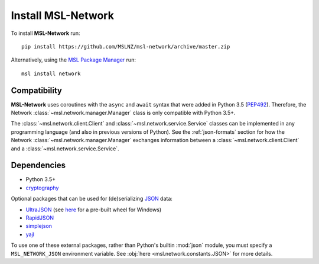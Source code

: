 .. _install:

Install MSL-Network
===================

To install **MSL-Network** run::

   pip install https://github.com/MSLNZ/msl-network/archive/master.zip

Alternatively, using the `MSL Package Manager`_ run::

   msl install network

Compatibility
-------------
**MSL-Network** uses coroutines with the ``async`` and ``await`` syntax that were added in
Python 3.5 (PEP492_). Therefore, the Network :class:`~msl.network.manager.Manager` class is
only compatible with Python 3.5+.

The :class:`~msl.network.client.Client` and :class:`~msl.network.service.Service` classes can be
implemented in any programming language (and also in previous versions of Python). See the
:ref:`json-formats` section for how the Network :class:`~msl.network.manager.Manager` exchanges
information between a :class:`~msl.network.client.Client` and a :class:`~msl.network.service.Service`.

Dependencies
------------
* Python 3.5+
* cryptography_

Optional packages that can be used for (de)serializing JSON_ data:

* UltraJSON_ (see here_ for a pre-built wheel for Windows)
* RapidJSON_
* simplejson_
* yajl_

To use one of these external packages, rather than Python's builtin :mod:`json` module, you must
specify a ``MSL_NETWORK_JSON`` environment variable. See :obj:`here <msl.network.constants.JSON>`
for more details.

.. _MSL Package Manager: http://msl-package-manager.readthedocs.io/en/latest/?badge=latest
.. _PEP492: https://www.python.org/dev/peps/pep-0492/
.. _PEP498: https://www.python.org/dev/peps/pep-0498/
.. _cryptography: https://pypi.python.org/pypi/cryptography
.. _JSON: http://www.json.org/
.. _UltraJSON: https://pypi.python.org/pypi/ujson
.. _here: https://www.lfd.uci.edu/~gohlke/pythonlibs/#ujson
.. _RapidJSON: https://pypi.python.org/pypi/python-rapidjson
.. _simplejson: https://pypi.python.org/pypi/simplejson/
.. _yajl: https://pypi.python.org/pypi/yajl
